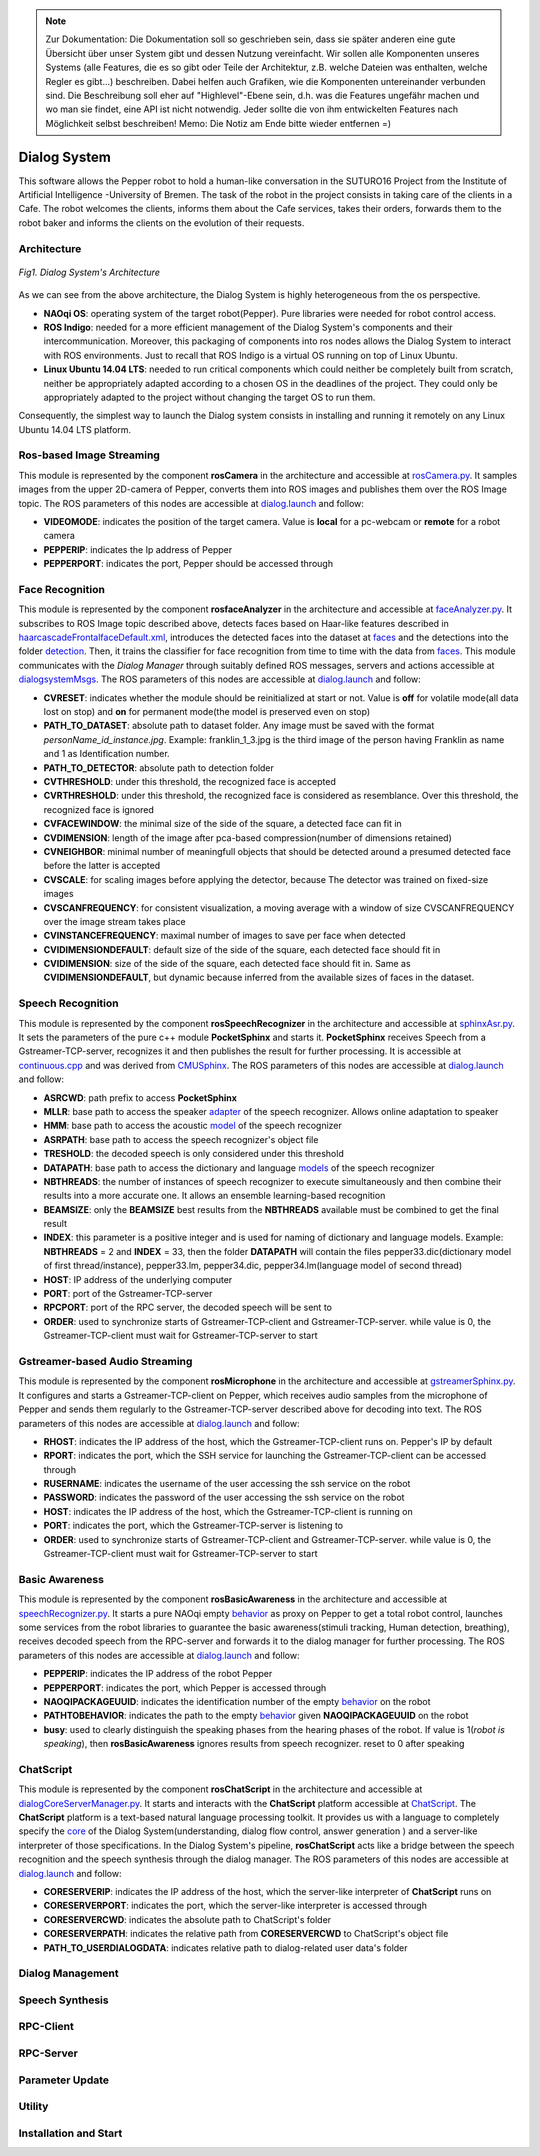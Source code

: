 .. note:: 
    Zur Dokumentation: Die Dokumentation soll so geschrieben sein, dass sie später anderen eine gute Übersicht über unser System gibt und dessen Nutzung vereinfacht. Wir sollen alle Komponenten unseres Systems (alle Features, die es so gibt oder Teile der Architektur, z.B. welche Dateien was enthalten, welche Regler es gibt...) beschreiben. Dabei helfen auch Grafiken, wie die Komponenten untereinander verbunden sind. Die Beschreibung soll eher auf "Highlevel"-Ebene sein, d.h. was die Features ungefähr machen und wo man sie findet, eine API ist nicht notwendig. Jeder sollte die von ihm entwickelten Features nach Möglichkeit selbst beschreiben!
    Memo: Die Notiz am Ende bitte wieder entfernen =)

=============
Dialog System
=============

This software allows the Pepper robot to hold a human-like conversation in the SUTURO16 Project from the Institute of Artificial Intelligence -University of Bremen.
The task of the robot in the project consists in taking care of the clients in a Cafe. The robot welcomes the clients, informs them about the Cafe services, takes their orders, forwards them to the robot baker and informs the clients on the evolution of their requests. 



Architecture
----------

.. figure:: SDSarchitecture.png  
    :alt: Dialog System's Overview
    :scale: 50%
    :align: center
    
    *Fig1. Dialog System's Architecture*

As we can see from the above architecture, the Dialog System is highly heterogeneous from the os perspective. 

- **NAOqi OS**: operating system of the target robot(Pepper). Pure libraries were needed for robot control access.
- **ROS Indigo**: needed for a more efficient management of the Dialog System's components and their intercommunication. Moreover, this packaging of components into ros nodes allows the Dialog System to interact with ROS environments. Just to recall that ROS Indigo is a virtual OS running on top of Linux Ubuntu.
- **Linux Ubuntu 14.04 LTS**: needed to run critical components which could neither be completely built from scratch, neither be appropriately adapted according to a chosen OS in the deadlines of the project. They could only be appropriately adapted to the project without changing the target OS to run them.

Consequently, the simplest way to launch the Dialog system consists in installing and running it remotely on any Linux Ubuntu 14.04 LTS platform.

Ros-based Image Streaming
----------

This module is represented by the component **rosCamera** in the architecture and accessible at rosCamera.py_. It samples images from the upper 2D-camera of Pepper, converts them into ROS images  and publishes them over  the ROS Image topic. The ROS parameters of this nodes are accessible at dialog.launch_ and follow:

- **VIDEOMODE**: indicates the position of the target camera. Value is **local** for a pc-webcam or **remote** for a robot camera
- **PEPPERIP**: indicates the Ip address of Pepper
- **PEPPERPORT**: indicates the port, Pepper should be accessed through

.. _rosCamera.py: https://github.com/suturo16/pepper-dialog/blob/master/dialogsystem/nodes/rosCamera.py

.. _dialog.launch: https://github.com/suturo16/pepper-dialog/blob/master/dialogsystem/launch/dialog.launch



Face Recognition
----------

This module is represented by the component **rosfaceAnalyzer** in the architecture and accessible at faceAnalyzer.py_. It subscribes to ROS Image topic described above, detects faces based on Haar-like features described in haarcascadeFrontalfaceDefault.xml_, introduces the detected faces into the dataset at faces_ and the detections into the folder detection_. Then, it trains the classifier for face recognition  from time to time with the data from faces_. This module communicates with the *Dialog Manager* through suitably defined ROS messages, servers and actions accessible at dialogsystemMsgs_. The ROS parameters of this nodes are accessible at dialog.launch_ and follow:

- **CVRESET**: indicates whether the module should be reinitialized at start or not. Value is **off** for volatile mode(all data lost on stop) and **on** for permanent mode(the model is preserved even on stop)
- **PATH_TO_DATASET**: absolute path to dataset folder. Any image must be saved with the format *personName_id_instance.jpg*. Example: franklin_1_3.jpg is the third image of the person having Franklin as name and 1 as Identification number.
- **PATH_TO_DETECTOR**: absolute path to detection folder
- **CVTHRESHOLD**: under this threshold, the recognized face is accepted
- **CVRTHRESHOLD**: under this threshold, the recognized face is considered as resemblance. Over this threshold, the recognized face is ignored
- **CVFACEWINDOW**: the minimal size of the side of the square, a detected face can fit in
- **CVDIMENSION**:  length of the image after pca-based compression(number of dimensions retained)
- **CVNEIGHBOR**: minimal number of meaningfull objects that should be detected around a presumed detected face before the latter is accepted
- **CVSCALE**: for scaling images before applying the detector, because The detector was trained on fixed-size images
- **CVSCANFREQUENCY**: for consistent visualization, a moving average with a window of size CVSCANFREQUENCY over the image stream takes place
- **CVINSTANCEFREQUENCY**: maximal number of images to save per face when detected
- **CVIDIMENSIONDEFAULT**: default size of the side of the square, each detected face should fit in
- **CVIDIMENSION**: size of the side of the square, each detected face should fit in. Same as **CVIDIMENSIONDEFAULT**, but dynamic because inferred from the available sizes of faces in the dataset.

.. _faceAnalyzer.py: https://github.com/suturo16/pepper-dialog/blob/master/dialogsystem/nodes/faceAnalyzer.py

.. _haarcascadeFrontalfaceDefault.xml: https://github.com/suturo16/pepper-dialog/tree/master/dialogsystem/data/facerecognition

.. _faces: https://github.com/suturo16/pepper-dialog/tree/master/dialogsystem/data/facerecognition

.. _detection: https://github.com/suturo16/pepper-dialog/tree/master/dialogsystem/data/facerecognition

.. _dialogsystemMsgs: https://github.com/suturo16/pepper-dialog/tree/master/dialogsystem_msgs


Speech Recognition
----------


This module is represented by the component **rosSpeechRecognizer** in the architecture and accessible at sphinxAsr.py_. It sets the parameters of the pure c++ module **PocketSphinx** and starts it. **PocketSphinx** receives Speech from a Gstreamer-TCP-server, recognizes it and then publishes the result for further processing. It is accessible at continuous.cpp_ and was derived from CMUSphinx_.  The ROS parameters of this nodes are accessible at dialog.launch_ and follow:

- **ASRCWD**: path prefix to access **PocketSphinx**
- **MLLR**: base path to access the speaker adapter_ of the speech recognizer. Allows online adaptation to speaker
- **HMM**: base path to access the acoustic model_ of the speech recognizer
- **ASRPATH**: base path to access the speech recognizer's object file
- **TRESHOLD**: the decoded speech is only considered under this threshold
- **DATAPATH**: base path to access the dictionary and language models_ of the speech recognizer
- **NBTHREADS**: the number of instances of speech recognizer to execute simultaneously and then combine their results into a more accurate one. It allows an ensemble learning-based recognition 
- **BEAMSIZE**: only the **BEAMSIZE** best results from the **NBTHREADS** available  must be combined to get the final result
- **INDEX**: this parameter is a positive integer and is used for naming of dictionary and language models. Example: **NBTHREADS** = 2 and **INDEX** = 33, then the folder **DATAPATH** will contain the files pepper33.dic(dictionary model of first thread/instance), pepper33.lm, pepper34.dic, pepper34.lm(language model of second thread)
- **HOST**: IP address of the underlying computer
- **PORT**: port of the Gstreamer-TCP-server
- **RPCPORT**: port of the RPC server, the decoded speech will be sent to
- **ORDER**: used to synchronize starts of Gstreamer-TCP-client and Gstreamer-TCP-server. while value is 0, the Gstreamer-TCP-client must wait for Gstreamer-TCP-server to start

.. _sphinxAsr.py: https://github.com/suturo16/pepper-dialog/blob/master/dialogsystem/nodes/sphinx_asr.py

.. _continuous.cpp: https://github.com/suturo16/pepper-dialog/blob/master/dialogsystem/CMU/cnodes/continuous.cpp    

.. _CMUSphinx: https://github.com/cmusphinx/pocketsphinx/blob/master/src/programs/continuous.c

.. _adapter: https://github.com/suturo16/pepper-dialog/tree/master/dialogsystem/model

.. _model: https://github.com/suturo16/pepper-dialog/tree/master/dialogsystem/model/en-us-adapt

.. _models: https://github.com/suturo16/pepper-dialog/tree/master/dialogsystem/data


Gstreamer-based Audio Streaming
----------

This module is represented by the component **rosMicrophone** in the architecture and accessible at gstreamerSphinx.py_. It configures and starts a Gstreamer-TCP-client on Pepper, which receives audio samples from the microphone of Pepper and sends them regularly to the Gstreamer-TCP-server described above for decoding into text. The ROS parameters of this nodes are accessible at dialog.launch_ and follow:

- **RHOST**: indicates the IP address of the host, which the Gstreamer-TCP-client runs on. Pepper's IP by default
- **RPORT**: indicates the port, which the SSH service for launching the Gstreamer-TCP-client can be accessed through
- **RUSERNAME**: indicates the username of the user accessing the ssh service on the robot
- **PASSWORD**: indicates the password of the user accessing the ssh service on the robot
- **HOST**: indicates the IP address of the host, which the Gstreamer-TCP-client is running on
- **PORT**: indicates the port, which the Gstreamer-TCP-server is listening to
- **ORDER**: used to synchronize starts of Gstreamer-TCP-client and Gstreamer-TCP-server. while value is 0, the Gstreamer-TCP-client must wait for Gstreamer-TCP-server to start

.. _gstreamerSphinx.py: https://github.com/suturo16/pepper-dialog/blob/master/dialogsystem/nodes/gstreamer_sphinx.py

Basic Awareness
----------

This module is represented by the component **rosBasicAwareness** in the architecture and accessible at speechRecognizer.py_. It starts a pure NAOqi empty behavior_ as proxy on Pepper to get a total robot control, launches some services from the robot libraries to guarantee the basic awareness(stimuli tracking, Human detection, breathing), receives decoded speech from the RPC-server and forwards it to the dialog manager for further processing. The ROS parameters of this nodes are accessible at dialog.launch_ and follow:

- **PEPPERIP**: indicates the IP address of the robot Pepper
- **PEPPERPORT**: indicates the port, which Pepper is accessed through
- **NAOQIPACKAGEUUID**: indicates the identification number of the empty behavior_ on the robot
- **PATHTOBEHAVIOR**: indicates the path to the empty behavior_ given **NAOQIPACKAGEUUID** on the robot
- **busy**: used to clearly distinguish the speaking phases from the hearing phases of the robot. If value is 1(*robot is speaking*), then **rosBasicAwareness** ignores results from speech recognizer. reset to 0 after speaking


.. _speechRecognizer.py: https://github.com/suturo16/pepper-dialog/blob/master/dialogsystem/nodes/speechRecognizer.py

.. _behavior: https://github.com/suturo16/pepper-dialog/tree/master/dialogsystem/NAOqi


ChatScript
----------

This module is represented by the component **rosChatScript** in the architecture and accessible at dialogCoreServerManager.py_. It starts and interacts with the **ChatScript** platform accessible at ChatScript_. The **ChatScript** platform is a text-based natural language processing toolkit. It provides us with a language to completely specify the core_ of the Dialog System(understanding, dialog flow control, answer generation ) and a server-like interpreter of those specifications. In the Dialog System's pipeline, **rosChatScript** acts like a bridge between the speech recognition and the speech synthesis through the dialog manager. The ROS parameters of this nodes are accessible at dialog.launch_ and follow:

- **CORESERVERIP**: indicates the IP address of the host, which the server-like interpreter of **ChatScript** runs on
- **CORESERVERPORT**: indicates the port, which the server-like interpreter is accessed through
- **CORESERVERCWD**: indicates the absolute path to ChatScript's folder
- **CORESERVERPATH**: indicates the relative path from **CORESERVERCWD** to ChatScript's object file
- **PATH_TO_USERDIALOGDATA**: indicates relative path to dialog-related user data's folder


.. _dialogCoreServerManager.py: https://github.com/suturo16/pepper-dialog/blob/master/dialogsystem/nodes/dialogCoreServerManager.py

.. _ChatScript: https://github.com/bwilcox-1234/ChatScript/tree/master/BINARIES

.. _core: https://github.com/suturo16/pepper-dialog/tree/master/dialogsystem/PEPPER1


Dialog Management
----------

Speech Synthesis
----------

RPC-Client
----------

RPC-Server
----------

Parameter Update
----------

Utility
----------



Installation and Start
----------
